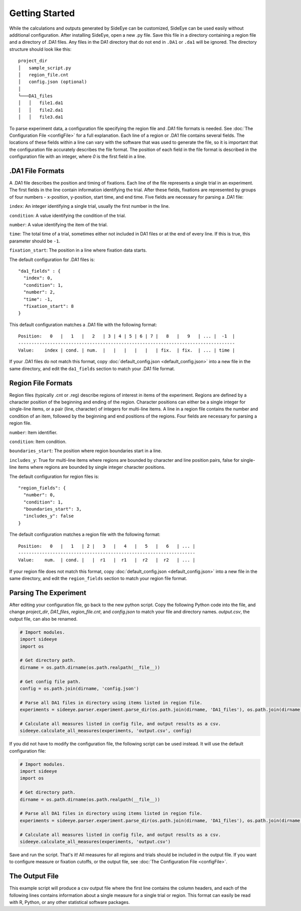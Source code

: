 Getting Started
===============

While the calculations and outputs generated by SideEye can be customized, SideEye can be used easily without additional configuration. After installing SideEye, open a new .py file. Save this file in a directory containing a region file and a directory of .DA1 files. Any files in the DA1 directory that do not end in ``.DA1`` or ``.da1`` will be ignored. The directory structure should look like this:

::

  project_dir
  │   sample_script.py
  │   region_file.cnt
  │   config.json (optional)
  │
  └───DA1_files
  │   │   file1.da1
  │   │   file2.da1
  │   │   file3.da1

To parse experiment data, a configuration file specifying the region file and .DA1 file formats is needed. See :doc:`The Configuration File <configFile>` for a full explanation. Each line of a region or .DA1 file contains several fields. The locations of these fields within a line can vary with the software that was used to generate the file, so it is important that the configuration file accurately describes the file format. The position of each field in the file format is described in the configuration file with an integer, where `0` is the first field in a line.

.DA1 File Formats
~~~~~~~~~~~~~~~~~

A .DA1 file describes the position and timing of fixations. Each line of the file represents a single trial in an experiment. The first fields in the line contain information identifying the trial. After these fields, fixations are represented by groups of four numbers - x-position, y-position, start time, and end time. Five fields are necessary for parsing a .DA1 file:

``index``: An integer identifying a single trial, usually the first number in the line.

``condition``: A value identifying the condition of the trial.

``number``: A value identifying the item of the trial.

``time``: The total time of a trial, sometimes either not included in DA1 files or at the end of every line. If this is true, this parameter should be ``-1``.

``fixation_start``: The position in a line where fixation data starts.

The default configuration for .DA1 files is:

::

  "da1_fields" : {
    "index": 0,
    "condition": 1,
    "number": 2,
    "time": -1,
    "fixation_start": 8
  }

This default configuration matches a .DA1 file with the following format:

::

  Position:   0   |   1   |   2   | 3 | 4 | 5 | 6 | 7 |   8   |   9   | ... |  -1  |
  ----------------------------------------------------------------------------------
  Value:    index | cond. | num.  |   |   |   |   |   | fix.  | fix.  | ... | time |

If your .DA1 files do not match this format, copy :doc:`default_config.json <default_config.json>` into a new file in the same directory, and edit the ``da1_fields`` section to match your .DA1 file format.

Region File Formats
~~~~~~~~~~~~~~~~~~~

Region files (typically .cnt or .reg) describe regions of interest in items of the experiment. Regions are defined by a character position of the beginning and ending of the region. Character positions can either be a single integer for single-line items, or a pair (line, character) of integers for multi-line items. A line in a region file contains the number and condition of an item, followed by the beginning and end positions of the regions. Four fields are necessary for parsing a region file.

``number``: Item identifier.

``condition``: Item condition.

``boundaries_start``: The position where region boundaries start in a line.

``includes_y``: True for multi-line items where regions are bounded by character and line position pairs, false for single-line items where regions are bounded by single integer character positions.

The default configuration for region files is:

::

  "region_fields": {
    "number": 0,
    "condition": 1,
    "boundaries_start": 3,
    "includes_y": false
  }

The default configuration matches a region file with the following format:

::

  Position:   0   |   1   | 2 |   3   |   4   |   5   |   6   | ... |
  -------------------------------------------------------------------
  Value:    num.  | cond. |   |  r1   |  r1   |  r2   |  r2   | ... |

If your region file does not match this format, copy :doc:`default_config.json <default_config.json>` into a new file in the same directory, and edit the ``region_fields`` section to match your region file format.

Parsing The Experiment
~~~~~~~~~~~~~~~~~~~~~~

After editing your configuration file, go back to the new python script. Copy the following Python code into the file, and change `project_dir`, `DA1_files`, `region_file.cnt`, and `config.json` to match your file and directory names. `output.csv`, the output file, can also be renamed.

.. code-block:: python

  # Import modules.
  import sideeye
  import os

  # Get directory path.
  dirname = os.path.dirname(os.path.realpath(__file__))

  # Get config file path.
  config = os.path.join(dirname, 'config.json')

  # Parse all DA1 files in directory using items listed in region file.
  experiments = sideeye.parser.experiment.parse_dir(os.path.join(dirname, 'DA1_files'), os.path.join(dirname, 'region_file.cnt'), config)

  # Calculate all measures listed in config file, and output results as a csv.
  sideeye.calculate_all_measures(experiments, 'output.csv', config)


If you did not have to modify the configuration file, the following script can be used instead. It will use the default configuration file:

.. code-block:: python

  # Import modules.
  import sideeye
  import os

  # Get directory path.
  dirname = os.path.dirname(os.path.realpath(__file__))

  # Parse all DA1 files in directory using items listed in region file.
  experiments = sideeye.parser.experiment.parse_dir(os.path.join(dirname, 'DA1_files'), os.path.join(dirname, 'region_file.cnt'))

  # Calculate all measures listed in config file, and output results as a csv.
  sideeye.calculate_all_measures(experiments, 'output.csv')

Save and run the script. That's it! All measures for all regions and trials should be included in the output file. If you want to configure measure or fixation cutoffs, or the output file, see :doc:`The Configuration File <configFile>`.

The Output File
~~~~~~~~~~~~~~~

This example script will produce a csv output file where the first line contains the column headers, and each of the following lines contains information about a single measure for a single trial or region. This format can easily be read with R, Python, or any other statistical software packages.
